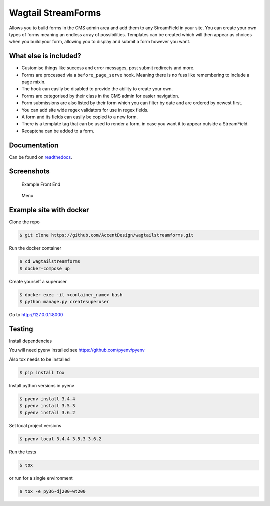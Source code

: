 Wagtail StreamForms
===================

|CircleCI| |Codecov|

Allows you to build forms in the CMS admin area and add them to any StreamField in your site.
You can create your own types of forms meaning an endless array of possibilities. Templates can be created
which will then appear as choices when you build your form, allowing you to display and submit a form however you want.

What else is included?
----------------------

*  Customise things like success and error messages, post submit redirects and more.
*  Forms are processed via a ``before_page_serve`` hook. Meaning there is no fuss like remembering to include a page mixin.
*  The hook can easily be disabled to provide the ability to create your own.
*  Forms are categorised by their class in the CMS admin for easier navigation.
*  Form submissions are also listed by their form which you can filter by date and are ordered by newest first.
*  You can add site wide regex validators for use in regex fields.
*  A form and its fields can easily be copied to a new form.
*  There is a template tag that can be used to render a form, in case you want it to appear outside a StreamField.
*  Recaptcha can be added to a form.

Documentation
-------------

Can be found on `readthedocs <http://wagtailstreamforms.readthedocs.io/>`_.

Screenshots
-----------

.. figure:: http://wagtailstreamforms.readthedocs.io/en/latest/_images/screen7.png
   :width: 728 px

   Example Front End

.. figure:: http://wagtailstreamforms.readthedocs.io/en/latest/_images/screen1.png
   :width: 728 px

   Menu

Example site with docker
------------------------

Clone the repo

.. code:: bash

    $ git clone https://github.com/AccentDesign/wagtailstreamforms.git

Run the docker container

.. code:: bash

    $ cd wagtailstreamforms
    $ docker-compose up

Create yourself a superuser

.. code:: bash

    $ docker exec -it <container_name> bash
    $ python manage.py createsuperuser

Go to http://127.0.0.1:8000

Testing
-------

Install dependencies

You will need pyenv installed see https://github.com/pyenv/pyenv

Also tox needs to be installed

.. code:: bash

    $ pip install tox

Install python versions in pyenv

.. code:: bash

    $ pyenv install 3.4.4
    $ pyenv install 3.5.3
    $ pyenv install 3.6.2

Set local project versions

.. code:: bash

    $ pyenv local 3.4.4 3.5.3 3.6.2

Run the tests

.. code:: bash

    $ tox

or run for a single environment

.. code:: bash

    $ tox -e py36-dj200-wt200

.. |CircleCI| image:: https://circleci.com/gh/AccentDesign/wagtailstreamforms/tree/master.svg?style=svg
   :target: https://circleci.com/gh/AccentDesign/wagtailstreamforms/tree/master
.. |Codecov| image:: https://codecov.io/gh/AccentDesign/wagtailstreamforms/branch/master/graph/badge.svg
   :target: https://codecov.io/gh/AccentDesign/wagtailstreamforms
